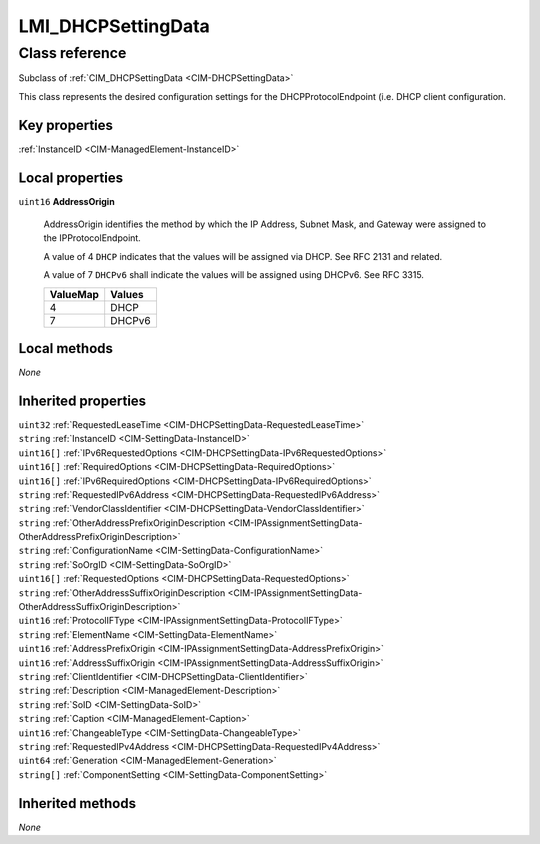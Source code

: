 .. _LMI-DHCPSettingData:

LMI_DHCPSettingData
-------------------

Class reference
===============
Subclass of :ref:`CIM_DHCPSettingData <CIM-DHCPSettingData>`

This class represents the desired configuration settings for the DHCPProtocolEndpoint (i.e. DHCP client configuration.


Key properties
^^^^^^^^^^^^^^

| :ref:`InstanceID <CIM-ManagedElement-InstanceID>`

Local properties
^^^^^^^^^^^^^^^^

.. _LMI-DHCPSettingData-AddressOrigin:

``uint16`` **AddressOrigin**

    AddressOrigin identifies the method by which the IP Address, Subnet Mask, and Gateway were assigned to the IPProtocolEndpoint. 

    A value of 4 ``DHCP`` indicates that the values will be assigned via DHCP. See RFC 2131 and related. 

    A value of 7 ``DHCPv6`` shall indicate the values will be assigned using DHCPv6. See RFC 3315.

    
    ======== ======
    ValueMap Values
    ======== ======
    4        DHCP  
    7        DHCPv6
    ======== ======
    

Local methods
^^^^^^^^^^^^^

*None*

Inherited properties
^^^^^^^^^^^^^^^^^^^^

| ``uint32`` :ref:`RequestedLeaseTime <CIM-DHCPSettingData-RequestedLeaseTime>`
| ``string`` :ref:`InstanceID <CIM-SettingData-InstanceID>`
| ``uint16[]`` :ref:`IPv6RequestedOptions <CIM-DHCPSettingData-IPv6RequestedOptions>`
| ``uint16[]`` :ref:`RequiredOptions <CIM-DHCPSettingData-RequiredOptions>`
| ``uint16[]`` :ref:`IPv6RequiredOptions <CIM-DHCPSettingData-IPv6RequiredOptions>`
| ``string`` :ref:`RequestedIPv6Address <CIM-DHCPSettingData-RequestedIPv6Address>`
| ``string`` :ref:`VendorClassIdentifier <CIM-DHCPSettingData-VendorClassIdentifier>`
| ``string`` :ref:`OtherAddressPrefixOriginDescription <CIM-IPAssignmentSettingData-OtherAddressPrefixOriginDescription>`
| ``string`` :ref:`ConfigurationName <CIM-SettingData-ConfigurationName>`
| ``string`` :ref:`SoOrgID <CIM-SettingData-SoOrgID>`
| ``uint16[]`` :ref:`RequestedOptions <CIM-DHCPSettingData-RequestedOptions>`
| ``string`` :ref:`OtherAddressSuffixOriginDescription <CIM-IPAssignmentSettingData-OtherAddressSuffixOriginDescription>`
| ``uint16`` :ref:`ProtocolIFType <CIM-IPAssignmentSettingData-ProtocolIFType>`
| ``string`` :ref:`ElementName <CIM-SettingData-ElementName>`
| ``uint16`` :ref:`AddressPrefixOrigin <CIM-IPAssignmentSettingData-AddressPrefixOrigin>`
| ``uint16`` :ref:`AddressSuffixOrigin <CIM-IPAssignmentSettingData-AddressSuffixOrigin>`
| ``string`` :ref:`ClientIdentifier <CIM-DHCPSettingData-ClientIdentifier>`
| ``string`` :ref:`Description <CIM-ManagedElement-Description>`
| ``string`` :ref:`SoID <CIM-SettingData-SoID>`
| ``string`` :ref:`Caption <CIM-ManagedElement-Caption>`
| ``uint16`` :ref:`ChangeableType <CIM-SettingData-ChangeableType>`
| ``string`` :ref:`RequestedIPv4Address <CIM-DHCPSettingData-RequestedIPv4Address>`
| ``uint64`` :ref:`Generation <CIM-ManagedElement-Generation>`
| ``string[]`` :ref:`ComponentSetting <CIM-SettingData-ComponentSetting>`

Inherited methods
^^^^^^^^^^^^^^^^^

*None*

